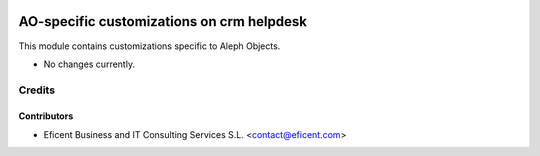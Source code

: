 .. image:: https://img.shields.io/badge/license-AGPLv3-blue.svg
   :target: https://www.gnu.org/licenses/agpl.html
   :alt: License: AGPL-3

==========================================
AO-specific customizations on crm helpdesk
==========================================

This module contains customizations specific to Aleph Objects.

* No changes currently.

Credits
=======

Contributors
------------

* Eficent Business and IT Consulting Services S.L. <contact@eficent.com>
